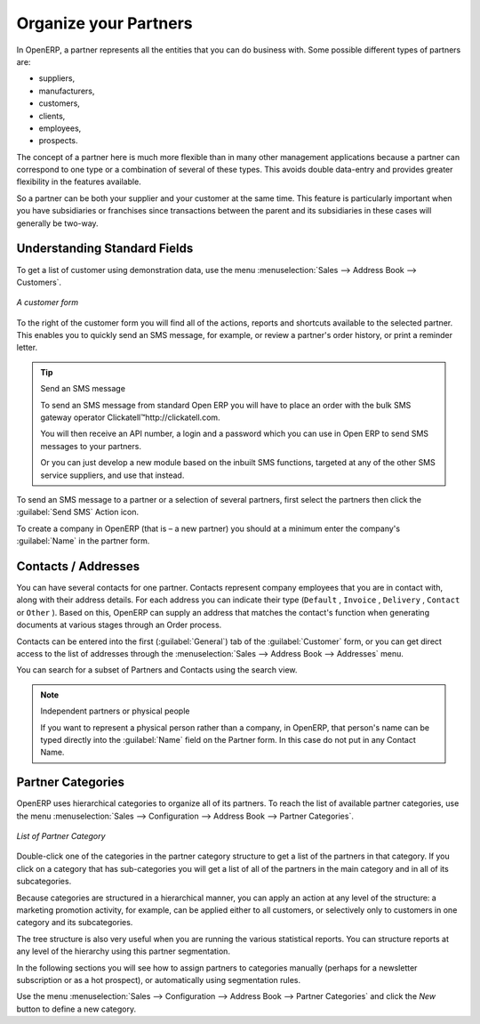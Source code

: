 .. index::
   single: Partner
..

Organize your Partners
======================

In OpenERP, a partner represents all the entities that you can do business with. Some possible
different types of partners are:

* suppliers,

* manufacturers,

* customers,

* clients,

* employees,

* prospects.

The concept of a partner here is much more flexible than in many other management applications
because a partner can correspond to one type or a combination of several of these types. This avoids
double data-entry and provides greater flexibility in the features available.

So a partner can be both your supplier and your customer at the same time. This feature is
particularly important when you have subsidiaries or franchises since transactions between the
parent and its subsidiaries in these cases will generally be two-way.

Understanding Standard Fields
-----------------------------

.. todo: add info

To get a list of customer using demonstration data, use the menu :menuselection:`Sales -->
Address Book --> Customers`.

.. figure::  images/crm_partner.png
   :scale: 50
   :align: center

   *A customer form*

.. index::
   single: send SMS

To the right of the customer form you will find all of the actions, reports and shortcuts available to
the selected partner. This enables you to quickly send an SMS message, for example, or review a
partner's order history, or print a reminder letter.

.. tip::  Send an SMS message

	To send an SMS message from standard Open ERP you will have to place an order with the bulk SMS
	gateway operator Clickatell™http://clickatell.com.

	You will then receive an API number, a login and a password which you can use in Open ERP to send
	SMS messages to your partners.

	Or you can just develop a new module based on the inbuilt SMS functions, targeted at any of the
	other SMS service suppliers, and use that instead.

To send an SMS message to a partner or a selection of several partners, first select the partners
then click the :guilabel:`Send SMS` Action icon.

To create a company in OpenERP (that is – a new partner) you should at a minimum enter the
company's :guilabel:`Name` in the partner form.

.. Customizing Partner Fields
.. --------------------------

.. todo: add info

.. Creating and Updating Partners
.. ------------------------------

.. todo: add info

.. Performing Actions on Partners

.. todo: add info

.. Filtering your Partners
.. -----------------------

.. todo: add info

.. index:: Contact

Contacts / Addresses
--------------------

You can have several contacts for one partner. Contacts represent company employees that you are in
contact with, along with their address details. For each address you can indicate their type (\
``Default``\  , \ ``Invoice``\  , \ ``Delivery``\  , \ ``Contact``\   or \ ``Other``\  ). Based on
this, OpenERP can supply an address that matches the contact's function when generating documents
at various stages through an Order process.

Contacts can be entered into the first (:guilabel:`General`) tab of the :guilabel:`Customer` form,
or you can get direct access to the list of addresses through the :menuselection:`Sales -->
Address Book --> Addresses` menu.

You can search for a subset of Partners and Contacts using the search view.

.. note:: Independent partners or physical people

	If you want to represent a physical person rather than a company, in OpenERP, that person's name
	can be typed directly into the :guilabel:`Name` field on the Partner form. In this case do not put
	in any Contact Name.

.. index::
   pair: partner; category
..

Partner Categories
------------------

OpenERP uses hierarchical categories to organize all of its partners. To reach the list of
available partner categories, use the menu :menuselection:`Sales --> Configuration --> Address Book --> Partner Categories`.

.. figure::  images/crm_partner_category_big.png
   :scale: 50
   :align: center

   *List of Partner Category*

Double-click one of the categories in the partner category structure to get a list of the partners
in that category. If you click on a category that has sub-categories you will get a list of all of the
partners in the main category and in all of its subcategories.

Because categories are structured in a hierarchical manner, you can apply an action at any level of
the structure: a marketing promotion activity, for example, can be applied either to all customers,
or selectively only to customers in one category and its subcategories.

The tree structure is also very useful when you are running the various statistical reports. You can
structure reports at any level of the hierarchy using this partner segmentation.

In the following sections you will see how to assign partners to categories manually (perhaps for a
newsletter subscription or as a hot prospect), or automatically using segmentation rules.

Use the menu :menuselection:`Sales --> Configuration --> Address Book --> Partner Categories` and click the `New` button to
define a new category.


.. Copyright © Open Object Press. All rights reserved.

.. You may take electronic copy of this publication and distribute it if you don't
.. change the content. You can also print a copy to be read by yourself only.

.. We have contracts with different publishers in different countries to sell and
.. distribute paper or electronic based versions of this book (translated or not)
.. in bookstores. This helps to distribute and promote the Open ERP product. It
.. also helps us to create incentives to pay contributors and authors using author
.. rights of these sales.

.. Due to this, grants to translate, modify or sell this book are strictly
.. forbidden, unless Tiny SPRL (representing Open Object Press) gives you a
.. written authorisation for this.

.. Many of the designations used by manufacturers and suppliers to distinguish their
.. products are claimed as trademarks. Where those designations appear in this book,
.. and Open Object Press was aware of a trademark claim, the designations have been
.. printed in initial capitals.

.. While every precaution has been taken in the preparation of this book, the publisher
.. and the authors assume no responsibility for errors or omissions, or for damages
.. resulting from the use of the information contained herein.

.. Published by Open Object Press, Grand Rosière, Belgium

